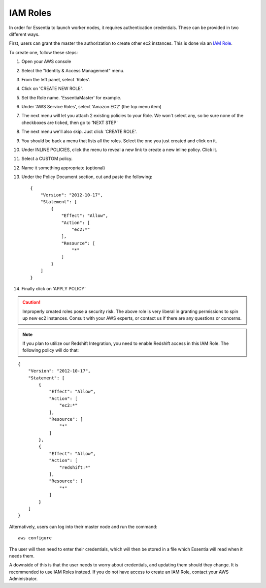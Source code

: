 IAM Roles
---------

In order for Essentia to launch worker nodes, it requires authentication credentials.  These can be provided in two
different ways.

First, users can grant the master the authorization to create other ec2 instances.  This is done via an
`IAM Role <http://docs.aws.amazon.com/AWSEC2/latest/UserGuide/iam-roles-for-amazon-ec2.html>`_.

To create one, follow these steps:

#. Open your AWS console
#. Select the "Identity & Access Management" menu.
#. From the left panel, select 'Roles'.
#. Click on 'CREATE NEW ROLE'.
#. Set the Role name. 'EssentiaMaster' for example.
#. Under 'AWS Service Roles', select 'Amazon EC2' (the top menu item)
#. The next menu will let you attach 2 existing policies to your Role.  We won't select any, so be sure
   none of the checkboxes are ticked, then go to 'NEXT STEP'
#. The next menu we'll also skip. Just click 'CREATE ROLE'.
#. You should be back a menu that lists all the roles.  Select the one you just created and click on it.
#. Under INLINE POLICIES, click the menu to reveal a new link to create a new inline policy.  Click it.
#. Select a CUSTOM policy.
#. Name it something appropriate (optional)
#. Under the Policy Document section, cut and paste the following::

    {
        "Version": "2012-10-17",
        "Statement": [
            {
                "Effect": "Allow",
                "Action": [
                    "ec2:*"
                ],
                "Resource": [
                    "*"
                ]
            }
        ]
    }

#. Finally click on 'APPLY POLICY'

.. caution::

   Improperly created roles pose a security risk.  The above role is very liberal in granting permissions to spin up
   new ec2 instances. Consult with your AWS experts, or contact us if there are any questions or concerns.
   
.. note::

   If you plan to utilize our Redshift Integration, you need to enable Redshift access in this IAM Role. The following policy will do that:
   
::

    {
        "Version": "2012-10-17",
        "Statement": [
            {
                "Effect": "Allow",
                "Action": [
                    "ec2:*"
                ],
                "Resource": [
                    "*"
                ]
            },
            {
                "Effect": "Allow",
                "Action": [
                    "redshift:*"
                ],
                "Resource": [
                    "*"
                ]
            }
        ]
    }
    
Alternatively, users can log into their master node and run the command::

  aws configure

The user will then need to enter their credentials, which will then be stored in a file which Essentia will read when
it needs them.

A downside of this is that the user needs to worry about credentials, and updating them should they change. It is recommended to use IAM Roles instead. 
If you do not have access to create an IAM Role, contact your AWS Administrator.